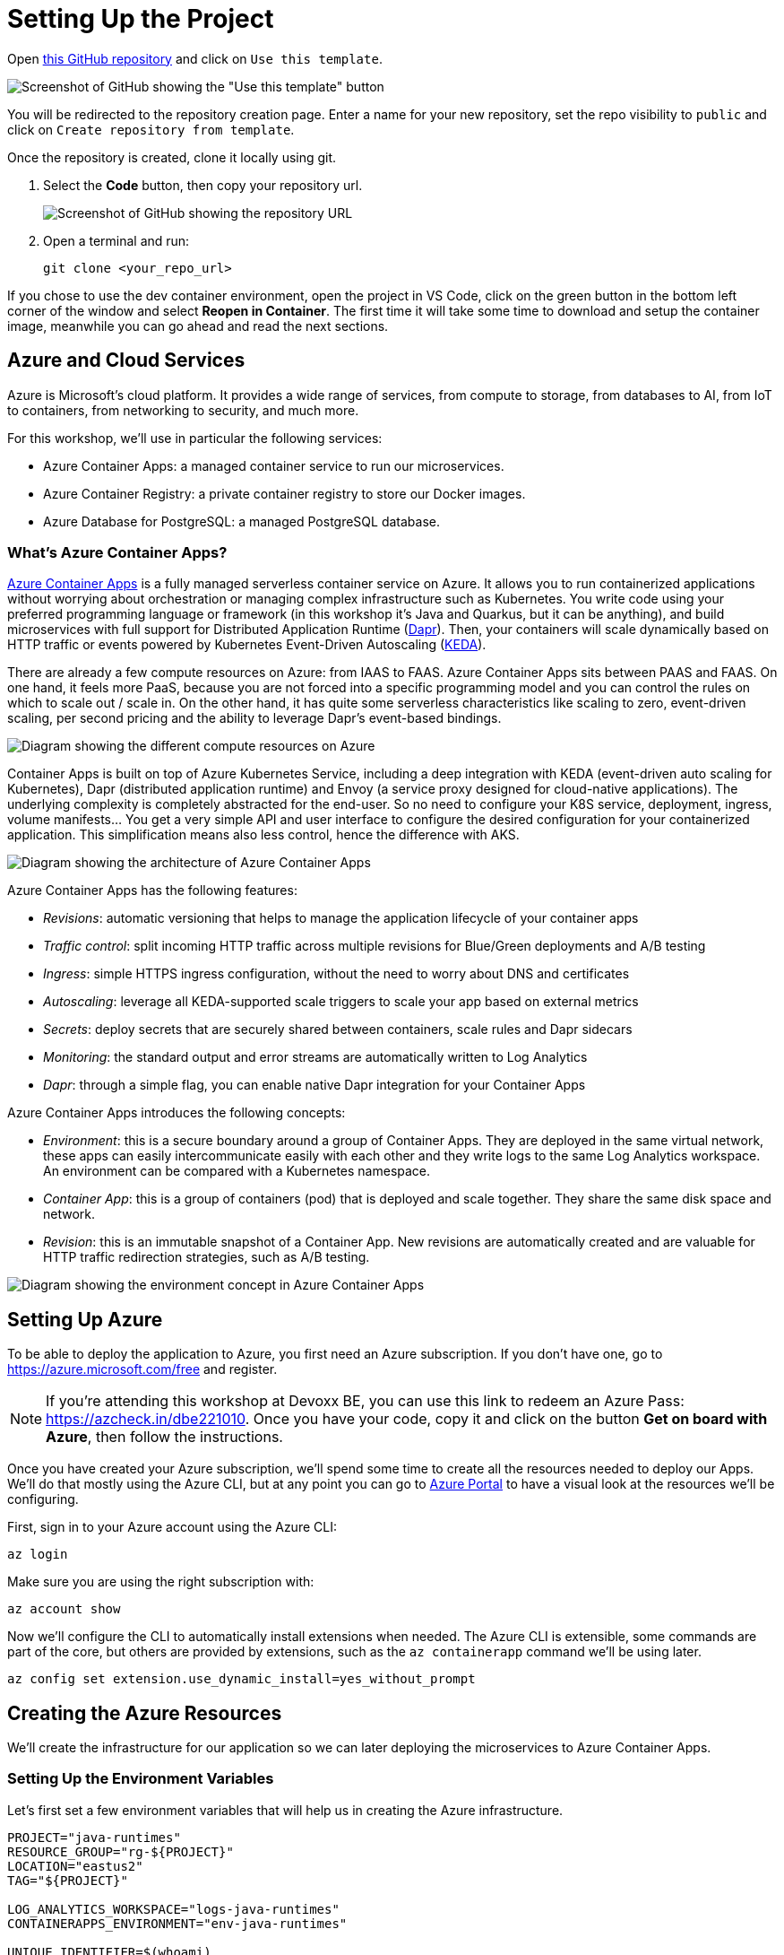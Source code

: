 [[setup]]
= Setting Up the Project

Open https://github.com/Azure/aca-java-runtimes-workshop[this GitHub repository] and click on `Use this template`. 

image::../images/github-template.png[Screenshot of GitHub showing the "Use this template" button]

You will be redirected to the repository creation page. Enter a name for your new repository, set the repo visibility to `public` and click on `Create repository from template`.

Once the repository is created, clone it locally using git.

1. Select the **Code** button, then copy your repository url.
+
image::../images/github-clone.png[Screenshot of GitHub showing the repository URL]

2. Open a terminal and run:
+
[source,shell]
----
git clone <your_repo_url>
----

If you chose to use the dev container environment, open the project in VS Code, click on the green button in the bottom left corner of the window and select *Reopen in Container*. The first time it will take some time to download and setup the container image, meanwhile you can go ahead and read the next sections.

== Azure and Cloud Services

Azure is Microsoft's cloud platform. It provides a wide range of services, from compute to storage, from databases to AI, from IoT to containers, from networking to security, and much more.

For this workshop, we'll use in particular the following services:

- Azure Container Apps: a managed container service to run our microservices.
- Azure Container Registry: a private container registry to store our Docker images.
- Azure Database for PostgreSQL: a managed PostgreSQL database.

=== What's Azure Container Apps?

https://azure.microsoft.com/products/container-apps/?WT.mc_id=javascript-0000-yolasors[Azure Container Apps] is a fully managed serverless container service on Azure. It allows you to run containerized applications without worrying about orchestration or managing complex infrastructure such as Kubernetes. You write code using your preferred programming language or framework (in this workshop it's Java and Quarkus, but it can be anything), and build microservices with full support for Distributed Application Runtime (https://dapr.io/[Dapr]). Then, your containers will scale dynamically based on HTTP traffic or events powered by Kubernetes Event-Driven Autoscaling (https://keda.sh[KEDA]).

There are already a few compute resources on Azure: from IAAS to FAAS. Azure Container Apps sits between PAAS and FAAS. On one hand, it feels more PaaS, because you are not forced into a specific programming model and you can control the rules on which to scale out / scale in. On the other hand, it has quite some serverless characteristics like scaling to zero, event-driven scaling, per second pricing and the ability to leverage Dapr's event-based bindings.

image::../images/azure-compute-services.png[Diagram showing the different compute resources on Azure]

Container Apps is built on top of Azure Kubernetes Service, including a deep integration with KEDA (event-driven auto scaling for Kubernetes), Dapr (distributed application runtime) and Envoy (a service proxy designed for cloud-native applications). The underlying complexity is completely abstracted for the end-user. So no need to configure your K8S service, deployment, ingress, volume manifests… You get a very simple API and user interface to configure the desired configuration for your containerized application. This simplification means also less control, hence the difference with AKS.

image::../images/azure-container-apps.png[Diagram showing the architecture of Azure Container Apps]

Azure Container Apps has the following features:

- _Revisions_: automatic versioning that helps to manage the application lifecycle of your container apps
- _Traffic control_: split incoming HTTP traffic across multiple revisions for Blue/Green deployments and A/B testing
- _Ingress_: simple HTTPS ingress configuration, without the need to worry about DNS and certificates
- _Autoscaling_: leverage all KEDA-supported scale triggers to scale your app based on external metrics
- _Secrets_: deploy secrets that are securely shared between containers, scale rules and Dapr sidecars
- _Monitoring_: the standard output and error streams are automatically written to Log Analytics
- _Dapr_: through a simple flag, you can enable native Dapr integration for your Container Apps

Azure Container Apps introduces the following concepts:

- _Environment_: this is a secure boundary around a group of Container Apps. They are deployed in the same virtual network, these apps can easily intercommunicate easily with each other and they write logs to the same Log Analytics workspace. An environment can be compared with a Kubernetes namespace.

- _Container App_: this is a group of containers (pod) that is deployed and scale together. They share the same disk space and network.

- _Revision_: this is an immutable snapshot of a Container App. New revisions are automatically created and are valuable for HTTP traffic redirection strategies, such as A/B testing.

image::../images/aca-environment.png[Diagram showing the environment concept in Azure Container Apps]

== Setting Up Azure

To be able to deploy the application to Azure, you first need an Azure subscription. If you don't have one, go to https://azure.microsoft.com/free/?WT.mc_id=javascript-0000-yolasors[https://azure.microsoft.com/free] and register.

[NOTE]
====
If you're attending this workshop at Devoxx BE, you can use this link to redeem an Azure Pass: https://azcheck.in/dbe221010.
Once you have your code, copy it and click on the button *Get on board with Azure*, then follow the instructions.
====

Once you have created your Azure subscription, we'll spend some time to create all the resources needed to deploy our Apps. We'll do that mostly using the Azure CLI, but at any point you can go to https://portal.azure.com?WT.mc_id=javascript-0000-yolasors[Azure Portal] to have a visual look at the resources we'll be configuring.

First, sign in to your Azure account using the Azure CLI:

[source,shell]
----
az login
----

Make sure you are using the right subscription with:

[source,shell]
----
az account show
----

Now we'll configure the CLI to automatically install extensions when needed. The Azure CLI is extensible, some commands are part of the core, but others are provided by extensions, such as the `az containerapp` command we'll be using later.

[source,shell]
----
az config set extension.use_dynamic_install=yes_without_prompt
----

== Creating the Azure Resources

We'll create the infrastructure for our application so we can later deploying the microservices to Azure Container Apps.

=== Setting Up the Environment Variables

Let's first set a few environment variables that will help us in creating the Azure infrastructure.

[source,shell]
----
PROJECT="java-runtimes"
RESOURCE_GROUP="rg-${PROJECT}"
LOCATION="eastus2"
TAG="${PROJECT}"

LOG_ANALYTICS_WORKSPACE="logs-java-runtimes"
CONTAINERAPPS_ENVIRONMENT="env-java-runtimes"

UNIQUE_IDENTIFIER=$(whoami)
REGISTRY="javaruntimesregistry${UNIQUE_IDENTIFIER}"
IMAGES_TAG="1.0"

POSTGRES_DB_ADMIN="javaruntimesadmin"
POSTGRES_DB_PWD="java-runtimes-p#ssw0rd-12046"
POSTGRES_DB_VERSION="13"
POSTGRES_SKU="Standard_B2s"
POSTGRES_TIER="Burstable"
POSTGRES_DB="db-stats-${UNIQUE_IDENTIFIER}"
POSTGRES_DB_SCHEMA="stats"
POSTGRES_DB_CONNECT_STRING="postgresql://${POSTGRES}.postgres.database.azure.com:5432/${POSTGRES_SCHEMA}?ssl=true&sslmode=require"

QUARKUS_APP="quarkus-app"
MICRONAUT_APP="micronaut-app"
SPRING_APP="spring-app"
----

Now let's create the Azure resources.

=== Resource Group

A https://learn.microsoft.com/azure/azure-resource-manager/management/manage-resource-groups-portal?WT.mc_id=javascript-0000-yolasors[resource group] is a container that holds related resources for an Azure solution. The resource group can include all the resources for the solution, or only those resources that you want to manage as a group. In our workshop, all the databases, all the microservices, etc. will be grouped into a single resource group.

Run the following command to create the Java Runtimes resource group:

[source,shell]
----
az group create \
  --name "$RESOURCE_GROUP" \
  --location "$LOCATION" \
  --tag system="$TAG"
----

=== Log Analytics Workspace

https://learn.microsoft.com/azure/azure-monitor/logs/quick-create-workspace?tabs=azure-portal&WT.mc_id=javascript-0000-yolasors[Log Analytics workspace] is the environment for Azure Monitor log data. Each workspace has its own data repository and configuration, and data sources and solutions are configured to store their data in a particular workspace. We will use the same workspace for most of the Azure resources we will be creating.

Create a Log Analytics workspace with the following command:

[source,shell]
----
az monitor log-analytics workspace create \
  --resource-group "$RESOURCE_GROUP" \
  --location "$LOCATION" \
  --tags system="$TAG" \
  --workspace-name "$LOG_ANALYTICS_WORKSPACE"
----

Let's also retrieve the Log Analytics Client ID and client secret and store them in environment variables:

[source,shell]
----
LOG_ANALYTICS_WORKSPACE_CLIENT_ID=$(az monitor log-analytics workspace show  \
  --resource-group "$RESOURCE_GROUP" \
  --workspace-name "$LOG_ANALYTICS_WORKSPACE" \
  --query customerId  \
  --output tsv | tr -d '[:space:]')

echo $LOG_ANALYTICS_WORKSPACE_CLIENT_ID

LOG_ANALYTICS_WORKSPACE_CLIENT_SECRET=$(az monitor log-analytics workspace get-shared-keys \
  --resource-group "$RESOURCE_GROUP" \
  --workspace-name "$LOG_ANALYTICS_WORKSPACE" \
  --query primarySharedKey \
  --output tsv | tr -d '[:space:]')

echo $LOG_ANALYTICS_WORKSPACE_CLIENT_SECRET
----

=== Azure Container Registry

In the next chapters we will be creating Docker containers and pushing them to the Azure Container Registry. https://azure.microsoft.com/products/container-registry/?WT.mc_id=javascript-0000-yolasors[Azure Container Registry] is a private registry for hosting container images. Using the Azure Container Registry, you can store Docker-formatted images for all types of container deployments.

First, let's created an Azure Container Registry with the following command:

[source,shell]
----
az acr create \
  --resource-group "$RESOURCE_GROUP" \
  --location "$LOCATION" \
  --tags system="$TAG" \
  --name "$REGISTRY" \
  --workspace "$LOG_ANALYTICS_WORKSPACE" \
  --sku Standard \
  --admin-enabled true
----

Update the repository to allow anonymous users to pull the images:

[source,shell]
----
az acr update \
  --resource-group "$RESOURCE_GROUP" \
  --name "$REGISTRY" \
  --anonymous-pull-enabled true
----

Get the URL of the Azure Container Registry and set it to the REGISTRY_URL variable with the following command:

[source,shell]
----
REGISTRY_URL=$(az acr show \
  --resource-group "$RESOURCE_GROUP" \
  --name "$REGISTRY" \
  --query "loginServer" \
  --output tsv)

echo $REGISTRY_URL
----

If you log into the https://portal.azure.com?WT.mc_id=javascript-0000-yolasors[Azure Portal] and search for the "java-runtimes" resource group, you should see the following created resources.

image::../images/azure-rg.png[Screenshot of Azure Portal showing the Java Runtimes resource group]

=== Creating the Container Apps environment

A container apps environment acts as a boundary for our containers. Containers deployed on the same environment use the same virtual network and the same Log Analytics workspace. Create the container apps environment with the following command:

[source,shell]
----
az containerapp env create \
  --resource-group "$RESOURCE_GROUP" \
  --location "$LOCATION" \
  --tags system="$TAG" \
  --name "$CONTAINERAPPS_ENVIRONMENT" \
  --logs-workspace-id "$LOG_ANALYTICS_WORKSPACE_CLIENT_ID" \
  --logs-workspace-key "$LOG_ANALYTICS_WORKSPACE_CLIENT_SECRET"
----

==== Creating the Container Apps

Now that we have created the container apps environment, we can create the container apps. A container app is a containerized application that is deployed to a container apps environment. We will create threee container apps, one for each of our Java runtimes. Since we don't have any container images ready yet, we'll use a default "Hello World" image just get things running. We'll update the container apps with the actual images later.

[source,shell]
----
az containerapp create \
  --resource-group "$RESOURCE_GROUP" \
  --tags system="$TAG" application="$QUARKUS_APP" \
  --name "$QUARKUS_APP" \
  --environment "$CONTAINERAPPS_ENVIRONMENT" \
  --image mcr.microsoft.com/azuredocs/containerapps-helloworld:latest \
  --ingress external \
  --target-port 80 \
  --min-replicas 0 \
  --env-vars QUARKUS_HIBERNATE_ORM_DATABASE_GENERATION=validate \
             QUARKUS_HIBERNATE_ORM_SQL_LOAD_SCRIPT=no-file \
             QUARKUS_DATASOURCE_USERNAME="$POSTGRES_DB_ADMIN" \
             QUARKUS_DATASOURCE_PASSWORD="$POSTGRES_DB_PWD" \
             QUARKUS_DATASOURCE_REACTIVE_URL="$POSTGRES_DB_CONNECT_STRING"
----

// TODO: other apps!

The `create` command returns the URL for the container apps. Copy this location to a web browser, and you should see the following page:

image::../images/aca-hello.png[Screenshot of the Hello World page from the Azure Container Apps]

=== Creating the Azure Database for PostgreSQL

We'll use a PostgreSQL database to store analytics data from our microservices. Because we also want to access these database from an external SQL client, we make them available to the outside world thanks to the `-public all` parameter.

Create the database with the following command (this one will take a few minutes):

[source,shell]
----
az postgres flexible-server create \
  --resource-group "$RESOURCE_GROUP" \
  --location "$LOCATION" \
  --tags system="$TAG" \
  --name "$POSTGRES_DB" \
  --admin-user "$POSTGRES_DB_ADMIN" \
  --admin-password "$POSTGRES_DB_PWD" \
  --public all \
  --tier "$POSTGRES_TIER" \
  --sku-name "$POSTGRES_SKU" \
  --storage-size 4096 \
  --version "$POSTGRES_DB_VERSION"
----

Then we create the database schema:

[source,shell]
----
az postgres flexible-server db create \
    --resource-group "$RESOURCE_GROUP" \
    --server-name "$POSTGRES_DB" \
    --database-name "$POSTGRES_DB_SCHEMA"
----

Now that we have our database setup, it's time to create the tables. We'll use a database initialization SQL file for that. Thanks to Azure CLI, we can execute these SQL scripts directly in our newly created database.

Create the tables using the following command (make sure you are in the repository root directory before your execute this command):

[source,shell]
----
az postgres flexible-server execute \
  --name "$POSTGRES_DB" \
  --admin-user "$POSTGRES_DB_ADMIN" \
  --admin-password "$POSTGRES_DB_PWD" \
  --database-name "$POSTGRES_DB_SCHEMA" \
  --file-path "infrastructure/db-init/initialize-databases.sql"
----

[NOTE]
====
If you get the error `No module named 'psycopg2._psycopg'` that means that some of your Azure CLI dependencies are not correctly installed. Check https://github.com/Azure/azure-cli/issues/21998 for help.
====
